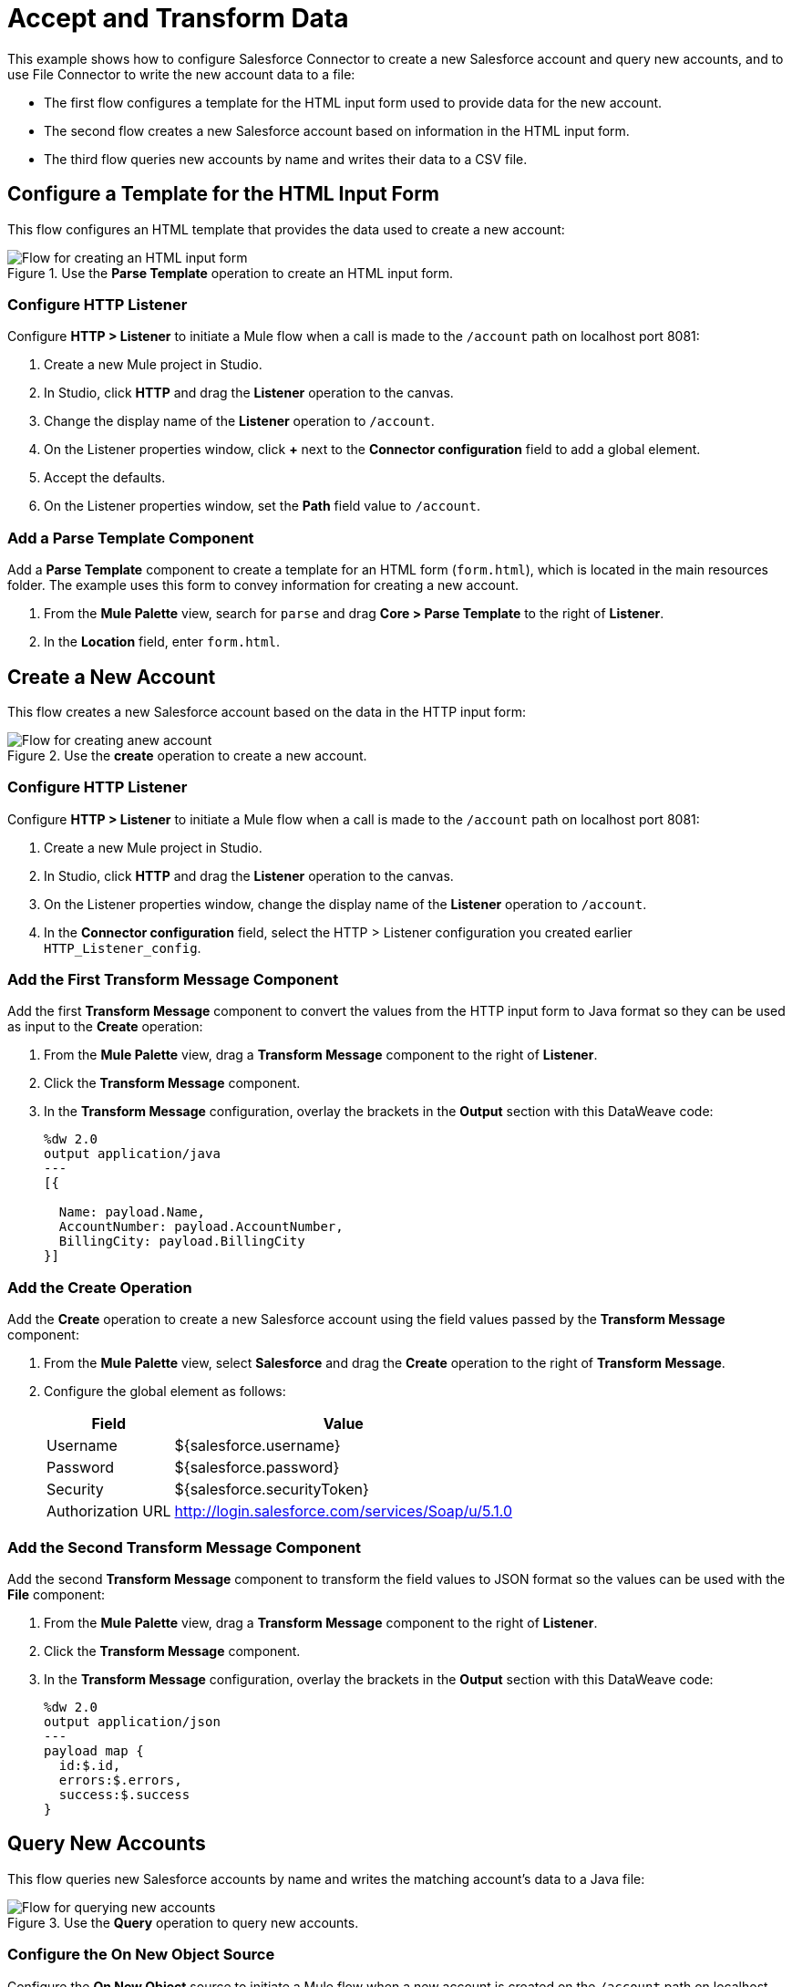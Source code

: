 = Accept and Transform Data

This example shows how to configure Salesforce Connector to create a new Salesforce account and query new accounts, and to use File Connector to write the new account data to a file:

* The first flow configures a template for the HTML input form used to provide data for the new account.
* The second flow creates a new Salesforce account based on information in the HTML input form.
* The third flow queries new accounts by name and writes their data to a CSV file.

== Configure a Template for the HTML Input Form

This flow configures an HTML template that provides the data used to create a new account:

.Use the *Parse Template* operation to create an HTML input form.
image::salesforce-parse-template.png[Flow for creating an HTML input form]

=== Configure HTTP Listener

Configure *HTTP > Listener* to initiate a Mule flow when a call is made to the `/account` path on localhost port 8081:

. Create a new Mule project in Studio.
. In Studio, click *HTTP* and drag the *Listener* operation to the canvas.
. Change the display name of the *Listener* operation to `/account`.
. On the Listener properties window, click *+* next to the *Connector configuration* field to add a global element.
. Accept the defaults.
. On the Listener properties window, set the *Path* field value to `/account`.

=== Add a Parse Template Component

Add a *Parse Template* component to create a template for an HTML form (`form.html`), which is located in the main resources folder. The example uses this form to convey information for creating a new account.

. From the *Mule Palette* view, search for `parse` and drag *Core > Parse Template* to the right of *Listener*.
. In the *Location* field, enter `form.html`.

== Create a New Account

This flow creates a new Salesforce account based on the data in the HTTP input form:

.Use the *create* operation to create a new account.
image::salesforce-create-account.png[Flow for creating anew account]

=== Configure HTTP Listener

Configure *HTTP > Listener* to initiate a Mule flow when a call is made to the `/account` path on localhost port 8081:

. Create a new Mule project in Studio.
. In Studio, click *HTTP* and drag the *Listener* operation to the canvas.
. On the Listener properties window, change the display name of the *Listener* operation to `/account`.
. In the *Connector configuration* field, select the HTTP > Listener configuration you created earlier `HTTP_Listener_config`.

=== Add the First Transform Message Component

Add the first *Transform Message* component to convert the values from the HTTP input form to Java format so they can be used as input to the *Create* operation:

. From the *Mule Palette* view, drag a *Transform Message* component to the right of *Listener*.
. Click the *Transform Message* component.
. In the *Transform Message* configuration, overlay the brackets in the *Output* section with this DataWeave code:
+
[source,dataweave,linenums]
----
%dw 2.0
output application/java
---
[{

  Name: payload.Name,
  AccountNumber: payload.AccountNumber,
  BillingCity: payload.BillingCity
}]
----

=== Add the Create Operation

Add the *Create* operation to create a new Salesforce account using the field values passed by the *Transform Message* component:

. From the *Mule Palette* view, select *Salesforce* and drag the *Create* operation to the right of *Transform Message*.
. Configure the global element as follows:
+
[%header%autowidth.spread]
|===
|Field |Value
|Username |${salesforce.username}
|Password | ${salesforce.password}
|Security | ${salesforce.securityToken}
|Authorization URL | http://login.salesforce.com/services/Soap/u/5.1.0
|===

=== Add the Second Transform Message Component

Add the second *Transform Message* component to transform the field values to JSON format so the values can be used with the *File* component:

. From the *Mule Palette* view, drag a *Transform Message* component to the right of *Listener*.
. Click the *Transform Message* component.
. In the *Transform Message* configuration, overlay the brackets in the *Output* section with this DataWeave code:
+
[source,dataweave,linenums]
----
%dw 2.0
output application/json
---
payload map {
  id:$.id,
  errors:$.errors,
  success:$.success
}
----

== Query New Accounts

This flow queries new Salesforce accounts by name and writes the matching account's data to a Java file:

.Use the *Query* operation to query new accounts.
image::salesforce-query-account.png[Flow for querying new accounts]

=== Configure the On New Object Source

Configure the *On New Object* source to initiate a Mule flow when a new account is created on the `/account` path on localhost port 8081:

. From the *Mule Palette* view, click *Salesforce* and drag the *On New Object* source to the canvas.
. In the *Connector configuration* field on the *On New Object* properties window, select the`Salesforce_Sfdc_config` configuration, which you created earlier.

=== Add the Query Operation

Add the *Query* operation to find a new account by name.

. From the *Mule Palette* view, click *Salesforce* and drag the *Query* operation to the right of *On New Object*.
. In the Connector configuration field on the *Query* properties window, select `Salesforce_Sfdc_config`.
. In the *Salesforce query* field, enter the following text:
+
SELECT AccountNumber,BillingAddress,Id,Name FROM Account WHERE Name = ':name'

=== Add a Transform Message Component

Add a transform message component to transform the field values to JSON format so the values can be used with the *File* component:

. From the *Mule Palette* view, drag a *Transform Message* component to the right of *Listener*.
. Click the *Transform Message* component.
. In the *Transform Message* configuration, overlay the brackets in the *Output* section with this DataWeave code:
+
[source,dataweave,linenums]
----
%dw 2.0
output application/json
---
payload map {
    AccountNumber:$.AccountNumber,
    BillingAddress:$.BillingAddress,
    Id:$.Id,
    Name:$.Name
}
----

=== Add the File Component

Add the *File* component to write the new account data to a CSV file.

== XML Flow

Paste this code into the Studio XML editor to quickly load the flow for this example into your Mule app:

[source,xml,linenums]
----
<?xml version="1.0" encoding="UTF-8"?>

<mule xmlns:file="http://www.mulesoft.org/schema/mule/file"
  xmlns:salesforce="http://www.mulesoft.org/schema/mule/salesforce"
  xmlns:ee="http://www.mulesoft.org/schema/mule/ee/core"
  xmlns:http="http://www.mulesoft.org/schema/mule/http"
  xmlns="http://www.mulesoft.org/schema/mule/core"
  xmlns:doc="http://www.mulesoft.org/schema/mule/documentation"
  xmlns:xsi="http://www.w3.org/2001/XMLSchema-instance"
  xsi:schemaLocation="
  http://www.mulesoft.org/schema/mule/ee/core
  http://www.mulesoft.org/schema/mule/ee/core/current/mule-ee.xsd
  http://www.mulesoft.org/schema/mule/core
  http://www.mulesoft.org/schema/mule/core/current/mule.xsd
  http://www.mulesoft.org/schema/mule/http
  http://www.mulesoft.org/schema/mule/http/current/mule-http.xsd
  http://www.mulesoft.org/schema/mule/ee/core
  http://www.mulesoft.org/schema/mule/ee/core/current/mule-ee.xsd
  http://www.mulesoft.org/schema/mule/salesforce
  http://www.mulesoft.org/schema/mule/salesforce/current/mule-salesforce.xsd
  http://www.mulesoft.org/schema/mule/file
  http://www.mulesoft.org/schema/mule/file/current/mule-file.xsd">
  <configuration-properties file="mule-app.properties"/>
  <http:listener-config name="HTTP_Listener_config"
   doc:name="HTTP Listener config" >
  <http:listener-connection host="localhost" port="8081" />
  </http:listener-config>
  <salesforce:sfdc-config name="Salesforce_Sfdc_config"
   doc:name="Salesforce SFDC config">
    <salesforce:basic-connection
    username="${salesforce.username}"
    password="${salesforce.password}"
    securityToken="${salesforce.securityToken}" />
  </salesforce:sfdc-config>
  <flow name="crud_app_template">
    <http:listener config-ref="HTTP_Listener_config"
     path="/" doc:name="Listener" />
    <parse-template location="form.html" doc:name="Parse Template"  />
  </flow>
  <flow name="create_accountFlow" >
    <http:listener config-ref="HTTP_Listener_config"
     path="/createAccount" doc:name="Listener"  />
    <ee:transform doc:name="Transform Message" >
      <ee:message >
        <ee:set-payload ><![CDATA[%dw 2.0
output application/java
---
[{

  Name: payload.Name,
  AccountNumber: payload.AccountNumber,
  BillingCity: payload.BillingCity
}]]]></ee:set-payload>
      </ee:message>
    </ee:transform>
    <salesforce:create doc:name="Create" type="Account"
     config-ref="Salesforce_Sfdc_config"/>
    <ee:transform doc:name="Transform Message" >
      <ee:message >
        <ee:set-payload ><![CDATA[%dw 2.0
output application/json
---
payload map {
  id:$.id,
  errors:$.errors,
  success:$.success

}]]></ee:set-payload>
      </ee:message>
    </ee:transform>
  </flow>
  <flow name="delete_accountFlow" >
    <http:listener config-ref="HTTP_Listener_config"
     path="/delete" doc:name="Listener"  />
    <ee:transform doc:name="Transform Message" >
      <ee:message >
        <ee:set-payload ><![CDATA[%dw 2.0
output application/java
---
[payload.Id]]]></ee:set-payload>
      </ee:message>
    </ee:transform>
    <salesforce:delete config-ref="Salesforce_Sfdc_config" doc:name="Delete" />
    <ee:transform doc:name="Transform Message" >
      <ee:message >
        <ee:set-payload ><![CDATA[%dw 2.0
output application/json
---
payload map {
  id:$.id,
  errors:$.errors,
  success:$.success
}]]></ee:set-payload>
      </ee:message>
    </ee:transform>
  </flow>
  <flow name="query_accountFlow" >
    <http:listener config-ref="HTTP_Listener_config"
     path="/query" doc:name="Listener"  />
    <salesforce:query config-ref="Salesforce_Sfdc_config" doc:name="Query" >
      <salesforce:salesforce-query>
      SELECT AccountNumber,BillingAddress,Id,Name FROM Account WHERE Name = ':name'
      </salesforce:salesforce-query>
      <salesforce:parameters ><![CDATA[#[output application/java
---
{
  name : payload.name
}]]]></salesforce:parameters>
    </salesforce:query>
    <ee:transform doc:name="Transform Message"  >
      <ee:message >
        <ee:set-payload ><![CDATA[%dw 2.0
output application/json
---
payload map {
    AccountNumber:$.AccountNumber,
    BillingAddress:$.BillingAddress,
    Id:$.Id,
    Name:$.Name
}]]></ee:set-payload>
      </ee:message>
    </ee:transform>
  </flow>
  <flow name="update_accountFlow" >
    <http:listener config-ref="HTTP_Listener_config"
     path="/update" doc:name="Listener"  />
    <ee:transform doc:name="Transform Message"  >
      <ee:message >
        <ee:set-payload ><![CDATA[%dw 2.0
output application/java
---
[{

  Name: payload.Name,
  AccountNumber: payload.AccountNumber,
  Id:payload.Id
}]]]></ee:set-payload>
      </ee:message>
    </ee:transform>
    <salesforce:update config-ref="Salesforce_Sfdc_config"
     type="Account" doc:name="Update"  />
    <ee:transform doc:name="Transform Message" >
      <ee:message >
        <ee:set-payload ><![CDATA[%dw 2.0
output application/json
---
payload map {
  id:$.id,
  errors:$.errors,
  success:$.success
}]]></ee:set-payload>
      </ee:message>
    </ee:transform>
  </flow>
  <flow name="upsert_accountFlow" >
    <http:listener config-ref="HTTP_Listener_config"
     path="/upsert" doc:name="Listener" />
    <ee:transform doc:name="Transform Message" >
      <ee:message >
        <ee:set-payload ><![CDATA[%dw 2.0
output application/java
---
[{

  Name: payload.Name,
  AccountNumber: payload.AccountNumber,
  Id:payload.Id
}]]]></ee:set-payload>
      </ee:message>
    </ee:transform>
    <salesforce:upsert config-ref="Salesforce_Sfdc_config"
    externalIdFieldName="ID" type="Account" doc:name="Upsert" objectType="Account" readTimeoutUnit="HOURS"/>
    <ee:transform doc:name="Transform Message" >
      <ee:message >
        <ee:set-payload ><![CDATA[%dw 2.0
output application/json
---
payload map {
  id:$.id,
  errors:$.errors,
  success:$.success,
  created:$.created

  }]]></ee:set-payload>
      </ee:message>
    </ee:transform>
  </flow>
  <flow name="find_duplicates_for_account_flow" >
    <http:listener config-ref="HTTP_Listener_config"
     path="/findDuplicates" doc:name="Listener" />
    <ee:transform doc:name="Transform Message" >
      <ee:message >
        <ee:set-payload ><![CDATA[%dw 2.0
output application/java
---
[
  payload
]]]></ee:set-payload>
      </ee:message>
    </ee:transform>
    <salesforce:find-duplicates config-ref="Salesforce_Sfdc_config"
     type="Account"
    doc:name="Find duplicates" />
    <ee:transform doc:name="Transform Message" >
      <ee:message >
        <ee:set-payload ><![CDATA[%dw 2.0
output application/json
---
{
  success: payload.success,
  duplicateResults: {
    (payload.duplicateResults map {
      matchRecords: $.matchResults
    }
    )
  },
  duplicateRuleEntityType: payload.duplicateRuleEntityType,
  duplicateRule: payload.duplicateRule,
  allowSave: payload.allowSave,
  errorMessage: payload.errorMessage
}]]></ee:set-payload>
      </ee:message>
    </ee:transform>
  </flow>
  <flow name="crud-appFlow" >
    <http:listener doc:name="Listener"
     config-ref="HTTP_Listener_config" path="/"/>
    <salesforce:convert-lead doc:name="Convert lead"
     config-ref="Salesforce_Sfdc_config"/>
  </flow>
</mule>
----
